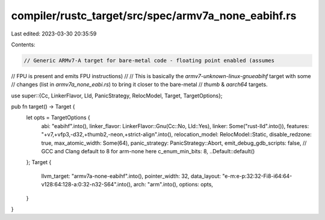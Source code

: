 compiler/rustc_target/src/spec/armv7a_none_eabihf.rs
====================================================

Last edited: 2023-03-30 20:35:59

Contents:

.. code-block:: rs

    // Generic ARMv7-A target for bare-metal code - floating point enabled (assumes
// FPU is present and emits FPU instructions)
//
// This is basically the `armv7-unknown-linux-gnueabihf` target with some
// changes (list in `armv7a_none_eabi.rs`) to bring it closer to the bare-metal
// `thumb` & `aarch64` targets.

use super::{Cc, LinkerFlavor, Lld, PanicStrategy, RelocModel, Target, TargetOptions};

pub fn target() -> Target {
    let opts = TargetOptions {
        abi: "eabihf".into(),
        linker_flavor: LinkerFlavor::Gnu(Cc::No, Lld::Yes),
        linker: Some("rust-lld".into()),
        features: "+v7,+vfp3,-d32,+thumb2,-neon,+strict-align".into(),
        relocation_model: RelocModel::Static,
        disable_redzone: true,
        max_atomic_width: Some(64),
        panic_strategy: PanicStrategy::Abort,
        emit_debug_gdb_scripts: false,
        // GCC and Clang default to 8 for arm-none here
        c_enum_min_bits: 8,
        ..Default::default()
    };
    Target {
        llvm_target: "armv7a-none-eabihf".into(),
        pointer_width: 32,
        data_layout: "e-m:e-p:32:32-Fi8-i64:64-v128:64:128-a:0:32-n32-S64".into(),
        arch: "arm".into(),
        options: opts,
    }
}


